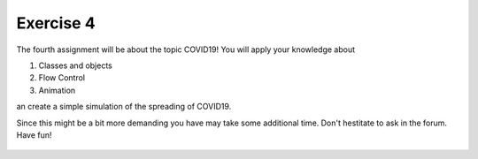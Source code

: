 Exercise 4
==========

The fourth assignment will be about the topic COVID19! You will apply your knowledge about 

1. Classes and objects
2. Flow Control
3. Animation

an create a simple simulation of the spreading of COVID19.

Since this might be a bit more demanding you have may take some additional time. Don't hestitate to ask in the forum.
Have fun!

    .. image:: img/assignment_4.png
       :width: 600px
       :alt: forum screen
       :align: center


.. raw:: html

    <div style="position: relative; padding-bottom: 56.25%; height: 0; overflow: hidden; max-width: 100%; height: auto;">
        <iframe src="https://www.youtube.com/embed/rTv4BmTpDs4" frameborder="0" allowfullscreen style="position: absolute; top: 0; left: 0; width: 100%; height: 100%;"></iframe>
    </div>